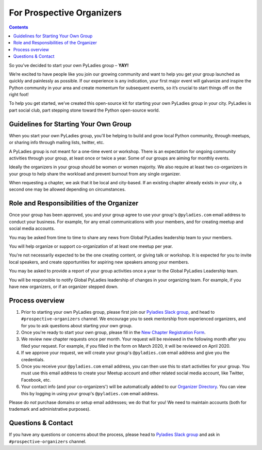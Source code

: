 For Prospective Organizers
==========================

.. contents::


So you’ve decided to start your own PyLadies group – **YAY!**

We’re excited to have people like you join our growing community and want to help you get your group launched as quickly and painlessly as possible. If our experience is any indication, your first major event will galvanize and inspire the Python community in your area and create momentum for subsequent events, so it’s crucial to start things off on the right foot!

To help you get started, we’ve created this open-source kit for starting your own PyLadies group in your city. PyLadies is part social club, part stepping stone toward the Python open-source world.


Guidelines for Starting Your Own Group
--------------------------------------

When you start your own PyLadies group, you'll be helping to build and grow local
Python community, through meetups, or sharing info through mailing lists, twitter, etc.

A PyLadies group is not meant for a one-time event or workshop. There is an expectation
for ongoing community activities through your group, at least once or twice a year.
Some of our groups are aiming for monthly events.

Ideally the organizers in your group should be women or women majority. We also
require at least two co-organizers in your group to help share the workload
and prevent burnout from any single organizer.

When requesting a chapter, we ask that it be local and city-based. If an existing
chapter already exists in your city, a second one may be allowed depending on
circumstances.

Role and Responsibilities of the Organizer
------------------------------------------

Once your group has been approved, you and your group agree to use your group's
``@pyladies.com`` email address to conduct your business. For example,
for any email communications with your members, and for creating meetup
and social media accounts.

You may be asked from time to time to share any news from Global PyLadies leadership
team to your members.

You will help organize or support co-organization of at least one meetup per year.

You're not necessarily expected to be the one creating content, or giving talk
or workshop. It is expected for you to invite local speakers, and create opportunities
for aspiring new speakers among your members.

You may be asked to provide a report of your group activities once a year to the
Global PyLadies Leadership team.

You will be responsible to notify Global PyLadies leadership of changes in your
organizing team. For example, if you have new organizers, or if an organizer stepped down.

Process overview
----------------

1. Prior to starting your own PyLadies group, please first join our `Pyladies Slack group`_,
   and head to ``#prospective-organizers`` channel. We encourage you to seek
   mentorship from experienced organizers, and for you to ask questions about
   starting your own group.

2. Once you're ready to start your own group, please fill in the `New Chapter Registration Form <https://forms.gle/QFUcNSRGE3XqzPu76>`_.

3. We review new chapter requests once per month. Your request will be reviewed
   in the following month after you filed your request. For example, if you
   filled in the form on March 2020, it will be reviewed on April 2020.

4. If we approve your request, we will create your group's ``@pyladies.com`` email
   address and give you the credentials.

5. Once you receive your ``@pyladies.com`` email address, you can then use this
   to start activities for your group. You must use this email address to create
   your Meetup account and other related social media account, like Twitter, Facebook,
   etc.

6. Your contact info (and your co-organizers') will be automatically added to our
   `Organizer Directory <https://docs.google.com/spreadsheets/d/14--69LWAGhF_DA8iPGRAOoh7GMJ3qFmcMQwASWqPo54/edit?usp=sharing)>`_.
   You can view this by logging in using your group's ``@pyladies.com`` email address.

Please do *not* purchase domains or setup email addresses; we do that for you!
We need to maintain accounts (both for trademark and administrative purposes).

Questions & Contact
-------------------

If you have any questions or concerns about the process, please head to
`Pyladies Slack group`_ and ask in ``#prospective-organizers`` channel.

.. _Pyladies Slack group: https://slackin.pyladies.com/
